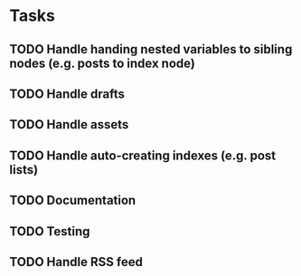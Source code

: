 * Tasks
** TODO Handle handing nested variables to sibling nodes (e.g. posts to index node)
** TODO Handle drafts
** TODO Handle assets
** TODO Handle auto-creating indexes (e.g. post lists)
** TODO Documentation
** TODO Testing
** TODO Handle RSS feed

